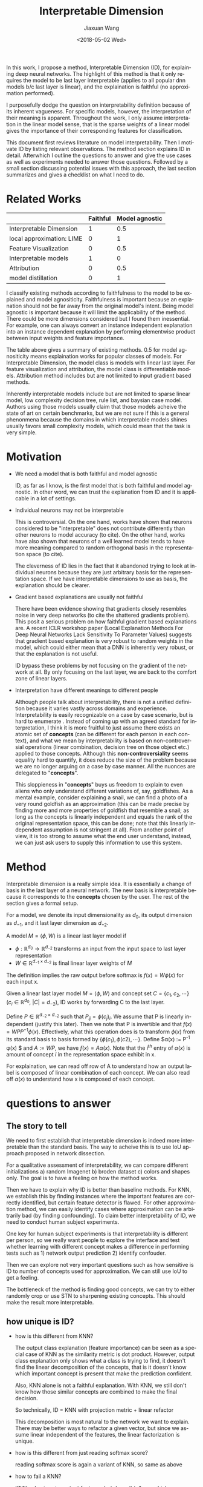 #+TITLE: Interpretable Dimension
#+DATE: <2018-05-02 Wed>
#+AUTHOR: Jiaxuan Wang
#+EMAIL: jiaxuan@umich
#+OPTIONS: ':nil *:t -:t ::t <:t H:3 \n:nil ^:t arch:headline author:t c:nil
#+OPTIONS: creator:comment d:(not "LOGBOOK") date:t e:t email:nil f:t inline:t
#+OPTIONS: num:t p:nil pri:nil stat:t tags:t tasks:t tex:t timestamp:t toc:nil
#+OPTIONS: todo:t |:t
#+CREATOR: Emacs 25.1.1 (Org mode 8.2.10)
#+DESCRIPTION:
#+EXCLUDE_TAGS: noexport
#+KEYWORDS:
#+LANGUAGE: en
#+SELECT_TAGS: export

In this work, I propose a method, Interpretable Dimension (ID), for explaining deep
neural networks. The highlight of this method is that it only requires the model
to be last layer interpretable (applies to all popular dnn models b/c last layer
is linear), and the explaination is faithful (no approximation performed).

I purposefully dodge the question on interpretability definition because of its
inherent vagueness. For specific models, however, the interpretation of their
meaning is apparent. Throughout the work, I only assume interpretation in the
linear model sense, that is the sparse weights of a linear model gives the
importance of their corresponding features for classification.

This document first reviews literature on model interpretability. Then I
motivate ID by listing relevant observations. The method section explains ID in
detail. Afterwhich I outline the questions to answer and give the use cases as
well as experiments needed to answer those questions. Followed by a small
section discussing potential issues with this approach, the last section
summarizes and gives a checklist on what I need to do.

* Related Works
   
|                           | Faithful | Model agnostic |
|---------------------------+----------+----------------|
| Interpretable Dimension   |        1 |            0.5 |
| local approximation: LIME |        0 |              1 |
| Feature Visualization     |        0 |            0.5 |
| Interpretable models      |        1 |              0 |
| Attribution               |        0 |            0.5 |
| model distillation        |        0 |              1 |

I classify existing methods according to faithfulness to the model to be
explained and model agnositicity. Faithfulness is important because an
explanation should not be far away from the original model's intent. Being model
agnostic is important because it will limit the applicability of the
method. There could be more dimensions considered but I found them
inessential. For example, one can always convert an instance independent
explanation into an instance dependent explanation by performing elementwise
product between input weights and feature importance.

The table above gives a summary of existing methods. 0.5 for model agnositicity
means explaination works for popular classes of models. For Interpretable
Dimension, the model class is models with linear last layer. For feature
visualization and attribution, the model class is differentiable
models. Attribution method includes but are not limited to input gradient based
methods. 

Inherently interpretable models include but are not limited to sparse linear
model, low complexity decision tree, rule list, and baysian case model. Authors
using those models usually claim that those models acheive the state
of art on certain benchmarks, but we are not sure if this is a general
phenonmena because the domains in which interpretable models shines usually
favors small complexity models, which could mean that the task is very simple.

* Motivation

  - We need a model that is both faithful and model agnostic
    
    ID, as far as I know, is the first model that is both faithful and model
    agnostic. In other word, we can trust the explanation from ID and it is
    applicable in a lot of settings.

  - Individual neurons may not be interpretable
    
    This is controversial. On the one hand, works have shown that neurons
    considered to be "interpretable" does not contribute differently than other
    neurons to model accuracy (to cite). On the other hand, works have also
    shown that neurons of a well learned model tends to have more meaning
    compared to random orthogonal basis in the representation space (to cite). 

    The cleverness of ID lies in the fact that it abandoned trying to look at
    individual neurons because they are just arbitrary basis for the
    representation space. If we have interpretable dimensions to use as basis,
    the explanation should be clearer.

  - Gradient based explanations are usually not faithful
    
    There have been evidence showing that gradients closely resembles noise in
    very deep networks (to cite the shattered gradients problem). This posit a
    serious problem on how faithful gradient based explanations are. A recent
    ICLR workshop paper (Local Explanation Methods For Deep Neural Networks Lack
    Sensitivity To Parameter Values) suggests that gradient based explanation is
    very robust to random weights in the model, which could either mean that a
    DNN is inherently very robust, or that the explanation is not useful.

    ID bypass these problems by not focusing on the gradient of the network at
    all. By only focusing on the last layer, we are back to the comfort zone of
    linear layers.
    
  - Interpretation have different meanings to different people
    
    Although people talk about interpretability, there is not a unified
    definition because it varies vastly across domains and
    experience. Interpretability is easily recognizable on a case by case
    scenario, but is hard to enumerate . Instead of coming up with an agreed
    standard for interpretation, I think it is more fruitful to just assume
    there exists an atomic set of *concepts* (can be different for each person
    in each context), and what we mean by interpretability is based on
    non-controversial operations (linear combination, decision tree on those
    object etc.) applied to those concepts. Although this *non-controversiality*
    seems equality hard to quantify, it does reduce the size of the problem
    because we are no longer arguing on a case by case manner. All the nuonces are
    delegated to "*concepts*".
    
    This sloppieness in "*concepts*" buys us freedom to explain to even aliens
    who only understand different variations of, say, goldfishes. As a mental
    example, consider explaining a snail, we can find a photo of a very round
    goldfish as an approximation (this can be made precise by finding more and
    more properties of goldfish that resemble a snail; as long as the
    concepts is linearly independent and equals the rank of the original
    representation space, this can be done; note that this linearly independent
    assumption is not stringent at all). From another point of view, it is
    too strong to assume what the end user understand, instead, we can just ask
    users to supply this information to use this system.
    
* Method

  Interpretable dimension is a really simple idea. It is essentially a change of
  basis in the last layer of a neural network. The new basis is interpretable
  because it corresponds to the *concepts* chosen by the user. The rest of the
  section gives a formal setup.

  For a model, we denote its input dimensionality as $d_0$, its output
  dimension as $d_{-1}$, and it last layer dimension as $d_{-2}$.

  A model $M=\langle \phi, W \rangle$ is a linear last layer model if 
  - $\phi: \mathbb{R}^{d_0} \rightarrow \mathbb{R}^{d_{-2}}$ transforms an input
    from the input space to last layer representation
  - $W \in \mathbb{R}^{d_{-1} \times d_{-2}}$ is final linear layer weights of
    $M$
  The definition implies the raw output before softmax is $f(x) = W \phi(x)$ for each
  input x.

  Given a linear last layer model $M=\langle \phi, W \rangle$ and concept set 
  $C=\{c_1, c_2, \cdots \}$ ($c_i \in \mathbb{R}^{d_0}$, $|C|=d_{-2}$), ID works
  by forwarding C to the last layer. 

  Define $P \in \mathbb{R}^{d_{-2} \times d_{-2}}$ such that
  $P_{ij}=\phi(c_j)_i$. We assume that P is linearly independent (justify this
  later). Then we note that P is invertible and that $f(x) = W P P^{-1}
  \phi(x)$. Effectively, what this operation does is to transform $\phi(x)$ from
  its standard basis to basis formed by $\{ \phi(c_1), \phi(c2), \cdots
  \}$. Define $\alpha(x) := P^{-1} \phi(x) $ and $A := W P$, we have $f(x) = A
  \alpha(x)$. Note that the $i^{th}$ entry of $\alpha(x)$ is amount of concept
  $i$ in the representation space exhibit in x.

  For explaination, we can read off row of A to understand how an output label
  is composed of linear combination of each concept. We can also read off
  $\alpha(x)$ to understand how x is composed of each concept. 
  
* questions to answer
** The story to tell
   
   We need to first establish that interpretable dimension is indeed more
   interpretable than the standard basis. The way to acheive this is to use IoU
   approach proposed in network dissection. 

   For a qualitative assessment of interpretability, we can compare different
   initializations a) random Imagenet b) broden dataset c) colors and shapes
   only. The goal is to have a feeling on how the method works.

   Then we have to explain why ID is better than baseline methods. For KNN, we
   establish this by finding instances where the important features are
   correctly identified, but certain feature detector is flawed. For other
   approximation method, we can easily identify cases where approximation can be
   arbitrarily bad (by finding confounding). To claim better interpretability of
   ID, we need to conduct human subject experiments.

   One key for human subject experiments is that interpretability is different
   per person, so we really want people to explore the interface and test
   whether learning with different concept makes a difference in performing
   tests such as 1) network output prediction 2) identify confouder.

   Then we can explore not very important questions such as how sensitive is ID
   to number of concepts used for approximation. We can still use IoU to get a
   feeling.

   The bottleneck of the method is finding good concepts, we can try to either
   randomly crop or use STN to sharpening existing concepts. This should make
   the result more interpretable.

** how unique is ID?
  - how is this different from KNN?  

    The output class explanation (feature importance) can be seen as a special
    case of KNN as the similarity metric is dot product. However, output class
    explanation only shows what a class is trying to find, it doesn't find the
    linear decomposition of the concepts, that is it doesn't know which
    important concept is present that make the prediction confident.

    Also, KNN alone is not a faithful explanation. With KNN, we still don't know
    how those similar concepts are combined to make the final decision. 

    So technically, ID = KNN with projection metric  + linear refactor
    
    This decomposition is most natural to the network we want to explain. There
    may be better ways to refactor a given vector, but since we assume linear
    independent of the features, the linear factorization is unique.
    
  - how is this different from just reading softmax score?

    reading softmax score is again a variant of KNN, so same as above

  - how to fail a KNN?
    
    KNN only gives important features, but doesn't tell you which ones are
    present. So it is just an incomplete explanation.

    With ID, we can explore which detectors are off (important but not found)
    and what features shouldn't be important.

    So to fail KNN, we just need a situation where the important features make
    sense, but the individual detector is off. For example, consider the case
    where having a tail is very important, but tail detector is always outputing
    -1 for not found (find a way to hack tail detector so that it is very not
    robust). So that by only looking at KNN, it is not at all clear why the
    network is failing (identified all important features), but with ID, we can
    pin point where the failure is, in this case, it is just not detecting tail.

** questions

One assumption I have is that the chosen directions are interpretable, I need
to establish they are. So the question is:
- Can I use IoU method to show that they are interpretable (each dimension
  corresponds to one and only one concept)? 

The analysis is simple, if they are indeed more interpretable, I got what I
want.  If they are not, I also know that the most uninterpretable dimension is
where the confusion in the network happens (essentially, the network can not
distinguish those concepts, I then found a bug). So it is a win both ways.

Once we know the network has sensible idea of concepts, can a user easily spot 
problem in the network?

use customized concepts
- Can you predict what the network will output? how fast can you do that?
- Can you identify flaws in this model? how fast can you do that?

What if we don't let users mess around with concepts? Can they explain what the
network is doing to a alien? This is just to confirm that the success in
previous question is not caused by people liking the network if they play with
them

use the predefined concepts (can you explain to an Alien)
- Can you predict what the network will output? how fast can you do that
- Can you identify flaws in this model? how fast can you do that

While playing with the network's concept is interesting, it can also be
boring. Can attention mechanism help users better understand the network?

use predefined concepts but attended by the attention network
- Can you predict what the network will output? how fast can you do that
- Can you identify flaws in this model? how fast can you do that

A case study of two views: to demonstrate how local view complement global view
- Give a user both views of a misclassified image, see if a user can identify
   the issue? how quickly can they identify the issue
- Do the same task as above but only give global view

** use cases
   
   Here I brainstorm several use cases of *interpretable dimension*

   - understand the decision process

     e1: predict network prediction 

     s1: let the user play with the interface for a while, then given a new 
     instance, ask the user to guess the networks' decision

     m1: measure time it took a person to make the decision and the prediction 
     accuracy

   - debugging one's network

     e1: wolf and dog (wolf always with background of snow)

     s1: use snow as background concept and if its weight is very high
     we know fishy stuff are going on

     m1: generate many of such traps, and see how many users can identify

   - correct network behavior (see insights section)

     e1: we know that snow is the confounding variable

     s1: remove snow in dataset, or penalyze the use of that feature

     m1: measure network performance after removal of feature

   - work flow for debugging

     Two view of interpretability: the global view v.s. the local view
     The global view can help users understand what the model is looking for in a 
     specific class, while the local view give per image explanation.
     
     Here's a useful scenario:
     I suspect "wolf" class is biased, so I first look at global view, looking for
     systematic bias in a figure. Hopefully I can find a flaw there. If not, I look
     at pictures where wolf is misclassified and see what the patterns those images
     are picking on, so I know where the confusion is
     
** insights and discussion
*** on deduplicate concepts
    Often, the concepts provided contains duplicate features. Can we encourage
    explanation to use as diverse of concepts as possible? 

    1. in initializing concepts rely on random choosing? maybe just rely on
       maximizing the distance within classes is enough, worry about this once
       problems are encountered
    2. in fine-tuning concepts
       intialize STN randomly? not a good idea
       penalyze features similar to already chosen features?

*** on fine-tuning concepts
   Finding concept is tedius. In this work we assume we have a good way of
   finding concept.

   However, given a set of concepts, fine-tuning concept is just a matter of
   finding the attention of the network. It is still not approximation b/c the
   attention can be arbitrary (if you think about it, manully croping an image
   is just finding attention).

   That said, effectively, fintuning an object can be thought of as applying
   transformations to the input image so that its rank is increased. This is an
   optimization problem: we can train an STN to do exactly this task.

   Here are some ideas:
   1. Train STN

      input: concepts

      output: transformed concepts

      objective: make the result output has a very large dot product with the 
      output class to explain

      $\max_{\theta} w^T \phi(T_{\theta|x,w} (x))$  

   2. Random Search

      input: concepts

      output: transformed concepts

      objective: try a few random cropping and take the max dot product with the
      output class to explain

      let's just do this for random cropping

   All of these methods hinges on the fact that the original input should be
   distinct enough that the transformer won't just transform every concepts to
   be the same. In other words, we need different features that make a wolf a
   wolf, not the same. In this work, diversity is acheived by the diversity of
   the initial concept space.
   
*** on fine-tuning the network
    Once we identified issues in the network, can we help it learn better? That
    is can human knowledge used to guide network fine tuning.

    Maybe we can. The key is to penalyze fishy concept to bring their weights
    down. Here are a couple of ways I can try

    1. using EYE regularization

       disadvantage: has a tuning parameter lambda

    2. initialize final layer weights differently 

       disadvantage: not able to change the optimization surface so that not
       able to correct data error

       advantage: guide the network to a different local minimum

    3. use a network to initialized parameter 

       disadvantage: also doesn't change optimization surface, 
       many more hyper parameters to tune

* checklist of experiments
  - [-] [0/6] refine explanation interface
    - [-] [1/2] refine per image explanation
      - [ ] beside the image, show the top 5 class of explanation with score, then
        user can choose which one to use to for theta explanation
      - [X] if no files chosen, just show the current image with show top
        updated
    - [ ] try to make track consistent with positive, negative, abs, mix (now
      only with abs) ***
    - [-] [1/2] add a button to initialize differently ***
      - [X] blocking mode
      - [ ] async mode
    - [ ] show approximation strength in the interface ***
    - [ ] figure out how to not explicity calculate inverse
    - [ ] fix bug when clicking on non basis image
  - [X] [2/2] color and shape only initialization
    - [X] generate those concepts
    - [X] initialize with the web app 
  - [-] [3/6] broden dataset IoU code setup
    - [X] download dataset
    - [X] see the presentation
    - [ ] carefully read the paper
    - [X] run their code
    - [ ] read their code
    - [ ] initialize for my code
  - [ ] [0/2] approximation with lower number of concepts
    - [ ] report explained variance as in PCA on x axis
    - [ ] report interpretability in terms of IoU on y axis
  - [ ] [0/2] sharpening concepts
    - [ ] [0/0] random cropping
      - crop selected concept randomly, and use the one that improves the
      importance of the concepts the most 
    - [ ] [0/0] STN cropping
      - see the discussion in on fine-tuing concepts 
  - [ ] [0/3] failure mode for approximation method
    - [ ] failure mode for KNN
      see how to fail KNN above
    - [ ] failure mode for LIME (may not need to do experiments if citing is
      enough
    - [ ] failure mode for gradient based method (may not need to do experiments
      if citing is enough)
  - [ ] [0/2] human subject experiments
    - [ ] network output prediction
    - [ ] confounder identification
  - [ ] [0/1] explain time series data
    - [ ] time series data explaination 
